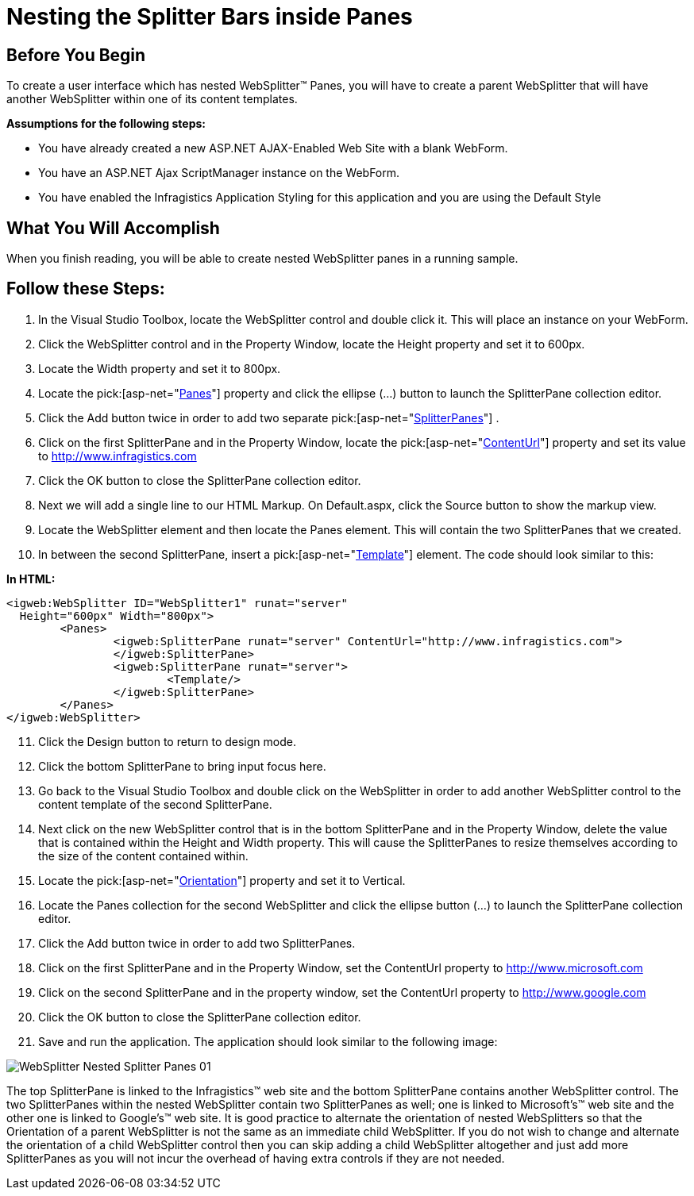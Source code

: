 ﻿////

|metadata|
{
    "name": "websplitter-nesting-the-splitter-bars-inside-panes",
    "controlName": ["WebSplitter"],
    "tags": ["How Do I"],
    "guid": "{BB42A859-57A1-4863-B177-2F9831847206}",  
    "buildFlags": [],
    "createdOn": "0001-01-01T00:00:00Z"
}
|metadata|
////

= Nesting the Splitter Bars inside Panes

== Before You Begin

To create a user interface which has nested WebSplitter™ Panes, you will have to create a parent WebSplitter that will have another WebSplitter within one of its content templates.

*Assumptions for the following steps:*

* You have already created a new ASP.NET AJAX-Enabled Web Site with a blank WebForm.
* You have an ASP.NET Ajax ScriptManager instance on the WebForm.
* You have enabled the Infragistics Application Styling for this application and you are using the Default Style

== What You Will Accomplish

When you finish reading, you will be able to create nested WebSplitter panes in a running sample.

== Follow these Steps:

[start=1]
. In the Visual Studio Toolbox, locate the WebSplitter control and double click it. This will place an instance on your WebForm.
[start=2]
. Click the WebSplitter control and in the Property Window, locate the Height property and set it to 600px.
[start=3]
. Locate the Width property and set it to 800px.
[start=4]
. Locate the  pick:[asp-net="link:infragistics4.web.v{ProductVersion}~infragistics.web.ui.layoutcontrols.websplitter~panes.html[Panes]"]  property and click the ellipse (...) button to launch the SplitterPane collection editor.
[start=5]
. Click the Add button twice in order to add two separate  pick:[asp-net="link:infragistics4.web.v{ProductVersion}~infragistics.web.ui.layoutcontrols.splitterpane.html[SplitterPanes]"] .
[start=6]
. Click on the first SplitterPane and in the Property Window, locate the  pick:[asp-net="link:infragistics4.web.v{ProductVersion}~infragistics.web.ui.layoutcontrols.contentpane~contenturl.html[ContentUrl]"]  property and set its value to http://www.infragistics.com
[start=7]
. Click the OK button to close the SplitterPane collection editor.
[start=8]
. Next we will add a single line to our HTML Markup. On Default.aspx, click the Source button to show the markup view.
[start=9]
. Locate the WebSplitter element and then locate the Panes element. This will contain the two SplitterPanes that we created.
[start=10]
. In between the second SplitterPane, insert a  pick:[asp-net="link:infragistics4.web.v{ProductVersion}~infragistics.web.ui.layoutcontrols.contentpane~template.html[Template]"]  element. The code should look similar to this:

*In HTML:*

----
<igweb:WebSplitter ID="WebSplitter1" runat="server" 
  Height="600px" Width="800px">
	<Panes>
		<igweb:SplitterPane runat="server" ContentUrl="http://www.infragistics.com">
		</igweb:SplitterPane>
		<igweb:SplitterPane runat="server">
			<Template/>
		</igweb:SplitterPane>
	</Panes>
</igweb:WebSplitter>
----

[start=11]
. Click the Design button to return to design mode.
[start=12]
. Click the bottom SplitterPane to bring input focus here.
[start=13]
. Go back to the Visual Studio Toolbox and double click on the WebSplitter in order to add another WebSplitter control to the content template of the second SplitterPane.
[start=14]
. Next click on the new WebSplitter control that is in the bottom SplitterPane and in the Property Window, delete the value that is contained within the Height and Width property. This will cause the SplitterPanes to resize themselves according to the size of the content contained within.
[start=15]
. Locate the  pick:[asp-net="link:infragistics4.web.v{ProductVersion}~infragistics.web.ui.layoutcontrols.websplitter~orientation.html[Orientation]"]  property and set it to Vertical.
[start=16]
. Locate the Panes collection for the second WebSplitter and click the ellipse button (...) to launch the SplitterPane collection editor.
[start=17]
. Click the Add button twice in order to add two SplitterPanes.
[start=18]
. Click on the first SplitterPane and in the Property Window, set the ContentUrl property to http://www.microsoft.com
[start=19]
. Click on the second SplitterPane and in the property window, set the ContentUrl property to http://www.google.com
[start=20]
. Click the OK button to close the SplitterPane collection editor.
[start=21]
. Save and run the application. The application should look similar to the following image:

image::images/WebSplitter_Nested_Splitter_Panes_01.png[]

The top SplitterPane is linked to the Infragistics™ web site and the bottom SplitterPane contains another WebSplitter control. The two SplitterPanes within the nested WebSplitter contain two SplitterPanes as well; one is linked to Microsoft's™ web site and the other one is linked to Google's™ web site. It is good practice to alternate the orientation of nested WebSplitters so that the Orientation of a parent WebSplitter is not the same as an immediate child WebSplitter. If you do not wish to change and alternate the orientation of a child WebSplitter control then you can skip adding a child WebSplitter altogether and just add more SplitterPanes as you will not incur the overhead of having extra controls if they are not needed.